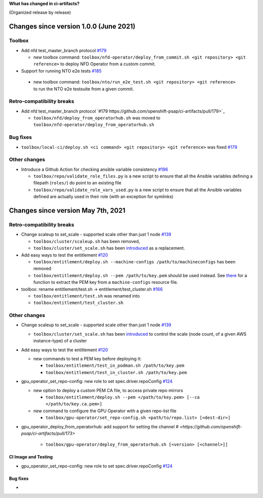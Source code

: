**What has changed in ci-artifacts?**

(Organized release by release)

Changes since version 1.0.0 (June 2021)
---------------------------------------

Toolbox
^^^^^^^

- Add nfd test_master_branch protocol `#179 <https://github.com/openshift-psap/ci-artifacts/pull/179>`_

  - new toolbox command: ``toolbox/nfd-operator/deploy_from_commit.sh <git repository> <git reference>`` to deploy NFD Operator from a custom commit.

-  Support for running NTO e2e tests `#185 <https://github.com/openshift-psap/ci-artifacts/pull/185>`_

  - new toolbox command: ``toolbox/nto/run_e2e_test.sh <git repository> <git reference>`` to run the NTO e2e testsuite from a given commit.


Retro-compatibility breaks
^^^^^^^^^^^^^^^^^^^^^^^^^^

- Add nfd test_master_branch protocol `#179 https://github.com/openshift-psap/ci-artifacts/pull/179>`_

  - ``toolbox/nfd/deploy_from_operatorhub.sh`` was moved to ``toolbox/nfd-operator/deploy_from_operatorhub.sh``

Bug fixes
^^^^^^^^^

- ``toolbox/local-ci/deploy.sh <ci command> <git repository> <git reference>`` was fixed `#179 <https://github.com/openshift-psap/ci-artifacts/pull/179>`_


Other changes
^^^^^^^^^^^^^

- Introduce a Github Action for checking ansible variable consistency `#196 <https://github.com/openshift-psap/ci-artifacts/pull/196>`_

  - ``toolbox/repo/validate_role_files.py`` is a new script to ensure that all the Ansible variables defining a filepath (``roles/``) do point to an existing file
  - ``toolbox/repo/validate_role_vars_used.py`` is a new script to ensure that all the Ansible variables defined are actually used in their role (with an exception for symlinks)

Changes since version May 7th, 2021
-----------------------------------

Retro-compatibility breaks
^^^^^^^^^^^^^^^^^^^^^^^^^^

- Change scaleup to set_scale - supported scale other than just 1 node `#139 <https://github.com/openshift-psap/ci-artifacts/pull/139>`_

  - ``toolbox/cluster/scaleup.sh`` has been removed,
  - ``toolbox/cluster/set_scale.sh`` has been `introduced <https://openshift-psap.github.io/ci-artifacts/toolbox/cluster.html#cluster-scale>`_ as a replacement.

- Add easy ways to test the entitlement `#120 <https://github.com/openshift-psap/ci-artifacts/pull/120>`_

  - ``toolbox/entitlement/deploy.sh --machine-configs /path/to/machineconfigs`` has been removed
  - ``toolbox/entitlement/deploy.sh --pem /path/to/key.pem`` should be
    used instead. See `there
    <https://github.com/openshift-psap/ci-artifacts/blob/7aad891ee7c41fea3d31a0152b882fe07d325479/build/root/usr/local/bin/entitle.sh#L13>`_
    for a function to extract the PEM key from a ``machine-configs`` resource file.

- toolbox: rename entitlement/test.sh -> entitlement/test_cluster.sh `#166 <https://github.com/openshift-psap/ci-artifacts/pull/166>`_

  - ``toolbox/entitlement/test.sh`` was renamed into
  - ``toolbox/entitlement/test_cluster.sh``


Other changes
^^^^^^^^^^^^^

- Change scaleup to set_scale - supported scale other than just 1 node `#139 <https://github.com/openshift-psap/ci-artifacts/pull/139>`_

  - ``toolbox/cluster/set_scale.sh`` has been `introduced
    <https://openshift-psap.github.io/ci-artifacts/toolbox/cluster.html#cluster-scale>`_
    to control the scale (node count, of a given AWS instance-type) of
    a cluster

- Add easy ways to test the entitlement `#120 <https://github.com/openshift-psap/ci-artifacts/pull/120>`_

  - new commands to test a PEM key before deploying it:

    - ``toolbox/entitlement/test_in_podman.sh /path/to/key.pem``
    - ``toolbox/entitlement/test_in_cluster.sh /path/to/key.pem``

- gpu_operator_set_repo-config: new role to set spec.driver.repoConfig `#124 <https://github.com/openshift-psap/ci-artifacts/pull/124/files>`_

  - new option to deploy a custom PEM CA file, to access private repo mirrors

    - ``toolbox/entitlement/deploy.sh --pem </path/to/key.pem> [--ca </path/to/key.ca.pem>]``

  - new command to configure the GPU Operator with a given repo-list file

    - ``toolbox/gpu-operator/set_repo-config.sh <path/to/repo.list> [<dest-dir>]``

- gpu_operator_deploy_from_operatorhub: add support for setting the channel `# <https://github.com/openshift-psap/ci-artifacts/pull/173>`

    - ``toolbox/gpu-operator/deploy_from_operatorhub.sh [<version> [<channel>]]``

CI Image and Testing
~~~~~~~~~~~~~~~~~~~~

- gpu_operator_set_repo-config: new role to set spec.driver.repoConfig `#124 <https://github.com/openshift-psap/ci-artifacts/pull/124/files>`_

Bug fixes
~~~~~~~~~

-
